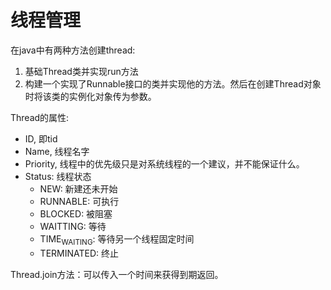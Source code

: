 #+BEGIN_COMMENT
.. title: Java 9 Concurrency Cookbook
.. slug: java-9-concurrency-cookbook
.. date: 2018-04-22 19:34:35 UTC+08:00
.. tags: 
.. category: 
.. link: 
.. description: 
.. type: text
#+END_COMMENT

* 线程管理
在java中有两种方法创建thread:
1. 基础Thread类并实现run方法
2. 构建一个实现了Runnable接口的类并实现他的方法。然后在创建Thread对象时将该类的实例化对象传为参数。

Thread的属性:
- ID, 即tid
- Name, 线程名字
- Priority, 线程中的优先级只是对系统线程的一个建议，并不能保证什么。
- Status: 线程状态
  - NEW: 新建还未开始
  - RUNNABLE: 可执行
  - BLOCKED: 被阻塞
  - WAITTING: 等待
  - TIME_WAITING: 等待另一个线程固定时间
  - TERMINATED: 终止

Thread.join方法：可以传入一个时间来获得到期返回。
#+HTML: <!--TEASER_END-->
